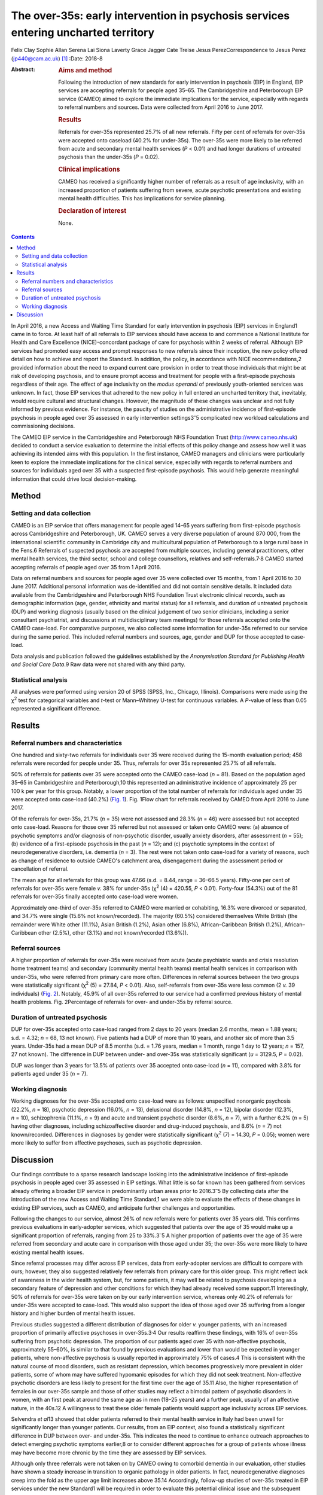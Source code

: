 ===================================================================================
The over-35s: early intervention in psychosis services entering uncharted territory
===================================================================================



Felix Clay
Sophie Allan
Serena Lai
Siona Laverty
Grace Jagger
Cate Treise
Jesus PerezCorrespondence to Jesus Perez (jp440@cam.ac.uk) [1]_
:Date: 2018-8

:Abstract:
   .. rubric:: Aims and method
      :name: sec_a1

   Following the introduction of new standards for early intervention in
   psychosis (EIP) in England, EIP services are accepting referrals for
   people aged 35–65. The Cambridgeshire and Peterborough EIP service
   (CAMEO) aimed to explore the immediate implications for the service,
   especially with regards to referral numbers and sources. Data were
   collected from April 2016 to June 2017.

   .. rubric:: Results
      :name: sec_a2

   Referrals for over-35s represented 25.7% of all new referrals. Fifty
   per cent of referrals for over-35s were accepted onto caseload (40.2%
   for under-35s). The over-35s were more likely to be referred from
   acute and secondary mental health services (*P* < 0.01) and had
   longer durations of untreated psychosis than the under-35s (*P* =
   0.02).

   .. rubric:: Clinical implications
      :name: sec_a3

   CAMEO has received a significantly higher number of referrals as a
   result of age inclusivity, with an increased proportion of patients
   suffering from severe, acute psychotic presentations and existing
   mental health difficulties. This has implications for service
   planning.

   .. rubric:: Declaration of interest
      :name: sec_a4

   None.


.. contents::
   :depth: 3
..

In April 2016, a new Access and Waiting Time Standard for early
intervention in psychosis (EIP) services in England1 came in to force.
At least half of all referrals to EIP services should have access to and
commence a National Institute for Health and Care Excellence
(NICE)-concordant package of care for psychosis within 2 weeks of
referral. Although EIP services had promoted easy access and prompt
responses to new referrals since their inception, the new policy offered
detail on how to achieve and report the Standard. In addition, the
policy, in accordance with NICE recommendations,2 provided information
about the need to expand current care provision in order to treat those
individuals that might be at risk of developing psychosis, and to ensure
prompt access and treatment for people with a first-episode psychosis
regardless of their age. The effect of age inclusivity on the *modus
operandi* of previously youth-oriented services was unknown. In fact,
those EIP services that adhered to the new policy in full entered an
uncharted territory that, inevitably, would require cultural and
structural changes. However, the magnitude of these changes was unclear
and not fully informed by previous evidence. For instance, the paucity
of studies on the administrative incidence of first-episode psychosis in
people aged over 35 assessed in early intervention
settings3\ :sup:`–`\ 5 complicated new workload calculations and
commissioning decisions.

The CAMEO EIP service in the Cambridgeshire and Peterborough NHS
Foundation Trust (http://www.cameo.nhs.uk) decided to conduct a service
evaluation to determine the initial effects of this policy change and
assess how well it was achieving its intended aims with this population.
In the first instance, CAMEO managers and clinicians were particularly
keen to explore the immediate implications for the clinical service,
especially with regards to referral numbers and sources for individuals
aged over 35 with a suspected first-episode psychosis. This would help
generate meaningful information that could drive local decision-making.

.. _sec1:

Method
======

.. _sec1-1:

Setting and data collection
---------------------------

CAMEO is an EIP service that offers management for people aged 14–65
years suffering from first-episode psychosis across Cambridgeshire and
Peterborough, UK. CAMEO serves a very diverse population of around
870 000, from the international scientific community in Cambridge city
and multicultural population of Peterborough to a large rural base in
the Fens.6 Referrals of suspected psychosis are accepted from multiple
sources, including general practitioners, other mental health services,
the third sector, school and college counsellors, relatives and
self-referrals.7\ :sup:`,`\ 8 CAMEO started accepting referrals of
people aged over 35 from 1 April 2016.

Data on referral numbers and sources for people aged over 35 were
collected over 15 months, from 1 April 2016 to 30 June 2017. Additional
personal information was de-identified and did not contain sensitive
details. It included data available from the Cambridgeshire and
Peterborough NHS Foundation Trust electronic clinical records, such as
demographic information (age, gender, ethnicity and marital status) for
all referrals, and duration of untreated psychosis (DUP) and working
diagnosis (usually based on the clinical judgement of two senior
clinicians, including a senior consultant psychiatrist, and discussions
at multidisciplinary team meetings) for those referrals accepted onto
the CAMEO case-load. For comparative purposes, we also collected some
information for under-35s referred to our service during the same
period. This included referral numbers and sources, age, gender and DUP
for those accepted to case-load.

Data analysis and publication followed the guidelines established by the
*Anonymisation Standard for Publishing Health and Social Care Data*.9
Raw data were not shared with any third party.

.. _sec1-2:

Statistical analysis
--------------------

All analyses were performed using version 20 of SPSS (SPSS, Inc.,
Chicago, Illinois). Comparisons were made using the χ\ :sup:`2` test for
categorical variables and *t*-test or Mann–Whitney U-test for continuous
variables. A *P*-value of less than 0.05 represented a significant
difference.

.. _sec2:

Results
=======

.. _sec2-1:

Referral numbers and characteristics
------------------------------------

One hundred and sixty-two referrals for individuals over 35 were
received during the 15-month evaluation period; 458 referrals were
recorded for people under 35. Thus, referrals for over 35s represented
25.7% of all referrals.

50% of referrals for patients over 35 were accepted onto the CAMEO
case-load (*n* = 81). Based on the population aged 35–65 in
Cambridgeshire and Peterborough,10 this represented an administrative
incidence of approximately 25 per 100 k per year for this group.
Notably, a lower proportion of the total number of referrals for
individuals aged under 35 were accepted onto case-load (40.2%) (`Fig.
1 <#fig01>`__). Fig. 1Flow chart for referrals received by CAMEO from
April 2016 to June 2017.

Of the referrals for over-35s, 21.7% (*n* = 35) were not assessed and
28.3% (*n* = 46) were assessed but not accepted onto case-load. Reasons
for those over 35 referred but not assessed or taken onto CAMEO were:
(a) absence of psychotic symptoms and/or diagnosis of non-psychotic
disorder, usually anxiety disorders, after assessment (*n* = 55); (b)
evidence of a first-episode psychosis in the past (*n* = 12); and (c)
psychotic symptoms in the context of neurodegenerative disorders, i.e.
dementia (*n* = 3). The rest were not taken onto case-load for a variety
of reasons, such as change of residence to outside CAMEO's catchment
area, disengagement during the assessment period or cancellation of
referral.

The mean age for all referrals for this group was 47.66 (s.d. = 8.44,
range = 36–66.5 years). Fifty-one per cent of referrals for over-35s
were female *v.* 38% for under-35s (χ\ :sup:`2` (4) = 420.55,
*P* < 0.01). Forty-four (54.3%) out of the 81 referrals for over-35s
finally accepted onto case-load were women.

Approximately one-third of over-35s referred to CAMEO were married or
cohabiting, 16.3% were divorced or separated, and 34.7% were single
(15.6% not known/recorded). The majority (60.5%) considered themselves
White British (the remainder were White other (11.1%), Asian British
(1.2%), Asian other (6.8%), African–Caribbean British (1.2%),
African–Caribbean other (2.5%), other (3.1%) and not known/recorded
(13.6%)).

.. _sec2-2:

Referral sources
----------------

A higher proportion of referrals for over-35s were received from acute
(acute psychiatric wards and crisis resolution home treatment teams) and
secondary (community mental health teams) mental health services in
comparison with under-35s, who were referred from primary care more
often. Differences in referral sources between the two groups were
statistically significant (χ\ :sup:`2` (5) = 27.84, *P* < 0.01). Also,
self-referrals from over-35s were less common (2 *v.* 39 individuals)
(`Fig. 2 <#fig02>`__). Notably, 45.9% of all over-35s referred to our
service had a confirmed previous history of mental health problems. Fig.
2Percentage of referrals for over- and under-35s by referral source.

.. _sec2-3:

Duration of untreated psychosis
-------------------------------

DUP for over-35s accepted onto case-load ranged from 2 days to 20 years
(median 2.6 months, mean = 1.88 years; s.d. = 4.32; *n* = 68, 13 not
known). Five patients had a DUP of more than 10 years, and another six
of more than 3.5 years. Under-35s had a mean DUP of 8.5 months
(s.d. = 1.76 years, median = 1 month, range 1 day to 12 years;
*n* = 157, 27 not known). The difference in DUP between under- and
over-35s was statistically significant (*u* = 3129.5, *P* = 0.02).

DUP was longer than 3 years for 13.5% of patients over 35 accepted onto
case-load (*n* = 11), compared with 3.8% for patients aged under 35
(*n* = 7).

.. _sec2-4:

Working diagnosis
-----------------

Working diagnoses for the over-35s accepted onto case-load were as
follows: unspecified nonorganic psychosis (22.2%, *n* = 18), psychotic
depression (16.0%, *n* = 13), delusional disorder (14.8%, *n* = 12),
bipolar disorder (12.3%, *n* = 10), schizophrenia (11.1%, *n* = 9) and
acute and transient psychotic disorder (8.6%, *n* = 7), with a further
6.2% (*n* = 5) having other diagnoses, including schizoaffective
disorder and drug-induced psychosis, and 8.6% (*n* = 7) not
known/recorded. Differences in diagnoses by gender were statistically
significant (χ\ :sup:`2` (7) = 14.30, *P* = 0.05); women were more
likely to suffer from affective psychoses, such as psychotic depression.

.. _sec3:

Discussion
==========

Our findings contribute to a sparse research landscape looking into the
administrative incidence of first-episode psychosis in people aged over
35 assessed in EIP settings. What little is so far known has been
gathered from services already offering a broader EIP service in
predominantly urban areas prior to 2016.3\ :sup:`–`\ 5 By collecting
data after the introduction of the new Access and Waiting Time
Standard,1 we were able to evaluate the effects of these changes in
existing EIP services, such as CAMEO, and anticipate further challenges
and opportunities.

Following the changes to our service, almost 26% of new referrals were
for patients over 35 years old. This confirms previous evaluations in
early-adopter services, which suggested that patients over the age of 35
would make up a significant proportion of referrals, ranging from 25 to
33%.3\ :sup:`–`\ 5 A higher proportion of patients over the age of 35
were referred from secondary and acute care in comparison with those
aged under 35; the over-35s were more likely to have existing mental
health issues.

Since referral processes may differ across EIP services, data from
early-adopter services are difficult to compare with ours; however, they
also suggested relatively few referrals from primary care for this older
group. This might reflect lack of awareness in the wider health system,
but, for some patients, it may well be related to psychosis developing
as a secondary feature of depression and other conditions for which they
had already received some support.11 Interestingly, 50% of referrals for
over-35s were taken on by our early intervention service, whereas only
40.2% of referrals for under-35s were accepted to case-load. This would
also support the idea of those aged over 35 suffering from a longer
history and higher burden of mental health issues.

Previous studies suggested a different distribution of diagnoses for
older *v.* younger patients, with an increased proportion of primarily
affective psychoses in over-35s.3\ :sup:`,`\ 4 Our results reaffirm
these findings, with 16% of over-35s suffering from psychotic
depression. The proportion of our patients aged over 35 with
non-affective psychosis, approximately 55–60%, is similar to that found
by previous evaluations and lower than would be expected in younger
patients, where non-affective psychosis is usually reported in
approximately 75% of cases.4 This is consistent with the natural course
of mood disorders, such as resistant depression, which becomes
progressively more prevalent in older patients, some of whom may have
suffered hypomanic episodes for which they did not seek treatment.
Non-affective psychotic disorders are less likely to present for the
first time over the age of 35.11 Also, the higher representation of
females in our over-35s sample and those of other studies may reflect a
bimodal pattern of psychotic disorders in women, with an first peak at
around the same age as in men (18–25 years) and a further peak, usually
of an affective nature, in the 40s.12 A willingness to treat these older
female patients would support age inclusivity across EIP services.

Selvendra *et al*\ 13 showed that older patients referred to their
mental health service in Italy had been unwell for significantly longer
than younger patients. Our results, from an EIP context, also found a
statistically significant difference in DUP between over- and under-35s.
This indicates the need to continue to enhance outreach approaches to
detect emerging psychotic symptoms earlier,8 or to consider different
approaches for a group of patients whose illness may have become more
chronic by the time they are assessed by EIP services.

Although only three referrals were not taken on by CAMEO owing to
comorbid dementia in our evaluation, other studies have shown a steady
increase in transition to organic pathology in older patients. In fact,
neurodegenerative diagnoses creep into the fold as the upper age limit
increases above 35.14 Accordingly, follow-up studies of over-35s treated
in EIP services under the new Standard1 will be required in order to
evaluate this potential clinical issue and the subsequent effects on
services that are not designed to treat such conditions.

In summary, our evaluation has begun to unfold the practical challenges
that the implementation of the new Access and Waiting Time Standard1
brings to established EIP services with regards to age inclusivity. The
CAMEO service received a significantly higher number of referrals as a
result of this, with an increased proportion of patients suffering from
severe, acute psychotic presentations and with existing mental health
issues for which they had already received treatment. These patients
were more likely to be referred from secondary mental health services
after an acute crisis, and to have longer DUP and psychotic symptoms in
the context of other conditions, such as mood disorders.

The main limitation of this evaluation pertains to the collection of
data from electronic records routinely employed in clinical practice;
some clinical information was missing and working diagnoses were not
confirmed with structured diagnostic questionnaires. However, data on
referral numbers and sources, which represented the main purpose of this
work, were complete and will aid future analyses on clinical and
functional outcomes after completion of the early intervention care
pathway. This should help to determine whether EIP services, as
currently implemented, achieve the required standards with a group of
patients whose characteristics clearly differ from those traditionally
treated in what used to be exclusively youth-oriented clinical services.

We thank all members of CAMEO services for their help and support with
this evaluation.

**Felix Clay** is Core Trainee in Psychiatry at CAMEO Early Intervention
Services, Cambridgeshire and Peterborough NHS Foundation Trust; **Sophie
Allan** is Assistant Psychologist at CAMEO Early Intervention Services,
Cambridgeshire and Peterborough NHS Foundation Trust; **Serena Lai** is
Consultant Psychiatrist at CAMEO Early Intervention Services,
Cambridgeshire and Peterborough NHS Foundation Trust, **Siona Laverty**
is Foundation Year 2 Doctor at CAMEO Early Intervention Services,
Cambridgeshire and Peterborough NHS Foundation Trust; **Grace Jagger**
is Specialty Trainee in Psychiatry at CAMEO Early Intervention Services,
Cambridgeshire and Peterborough NHS Foundation Trust; **Cate Treise** is
Clinical Psychologist at CAMEO Early Intervention Services,
Cambridgeshire and Peterborough NHS Foundation Trust; and **Jesus
Perez** is Lead Consultant Psychiatrist at CAMEO Early Intervention
Services, Cambridgeshire and Peterborough NHS Foundation Trust,
Associate Lecturer at the Department of Psychiatry, University of
Cambridge, Honorary Professor of Psychiatry at the University of East
Anglia and Lead Director of the National Institute for Health Research
(NIHR) Clinical Research Network in the East of England.

.. [1]
   These authors contributed equally to this work.
